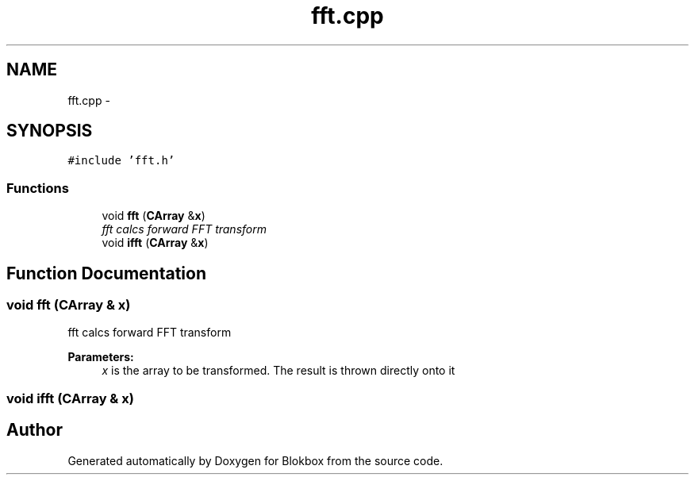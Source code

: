 .TH "fft.cpp" 3 "Sat May 16 2015" "Blokbox" \" -*- nroff -*-
.ad l
.nh
.SH NAME
fft.cpp \- 
.SH SYNOPSIS
.br
.PP
\fC#include 'fft\&.h'\fP
.br

.SS "Functions"

.in +1c
.ti -1c
.RI "void \fBfft\fP (\fBCArray\fP &\fBx\fP)"
.br
.RI "\fIfft calcs forward FFT transform \fP"
.ti -1c
.RI "void \fBifft\fP (\fBCArray\fP &\fBx\fP)"
.br
.in -1c
.SH "Function Documentation"
.PP 
.SS "void fft (\fBCArray\fP & x)"

.PP
fft calcs forward FFT transform 
.PP
\fBParameters:\fP
.RS 4
\fIx\fP is the array to be transformed\&. The result is thrown directly onto it 
.RE
.PP

.SS "void ifft (\fBCArray\fP & x)"

.SH "Author"
.PP 
Generated automatically by Doxygen for Blokbox from the source code\&.
